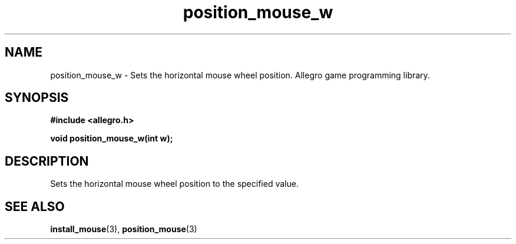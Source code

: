 .\" Generated by the Allegro makedoc utility
.TH position_mouse_w 3 "version 4.4.3" "Allegro" "Allegro manual"
.SH NAME
position_mouse_w \- Sets the horizontal mouse wheel position. Allegro game programming library.\&
.SH SYNOPSIS
.B #include <allegro.h>

.sp
.B void position_mouse_w(int w);
.SH DESCRIPTION
Sets the horizontal mouse wheel position to the specified value.

.SH SEE ALSO
.BR install_mouse (3),
.BR position_mouse (3)
